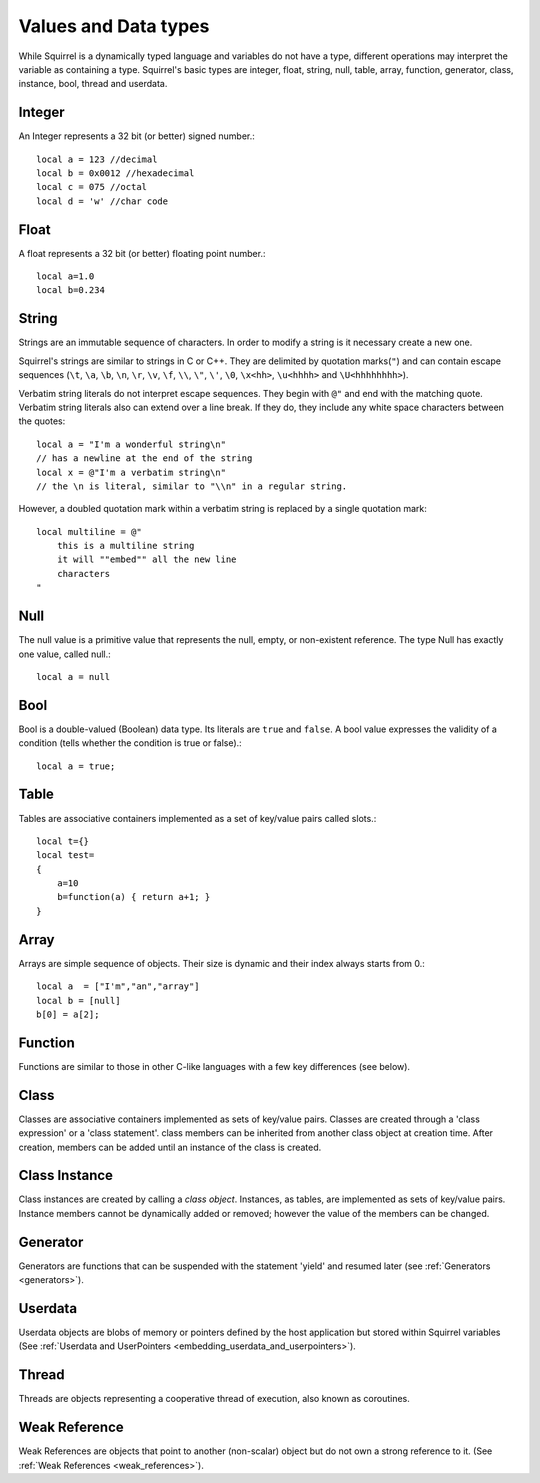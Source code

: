 .. _datatypes_and_values:

=====================
Values and Data types
=====================

While Squirrel is a dynamically typed language and variables do not
have a type, different operations may interpret the variable as
containing a type.  Squirrel's basic types are integer, float, string,
null, table, array, function, generator, class, instance, bool, thread
and userdata.

.. _userdata-index:

--------
Integer
--------

An Integer represents a 32 bit (or better) signed number.::

    local a = 123 //decimal
    local b = 0x0012 //hexadecimal
    local c = 075 //octal
    local d = 'w' //char code

--------
Float
--------

A float represents a 32 bit (or better) floating point number.::

    local a=1.0
    local b=0.234

--------
String
--------

Strings are an immutable sequence of characters. In order to modify a
string is it necessary create a new one.

Squirrel's strings are similar to strings in C or C++.  They are
delimited by quotation marks(``"``) and can contain escape
sequences (``\t``, ``\a``, ``\b``, ``\n``, ``\r``, ``\v``, ``\f``,
``\\``, ``\"``, ``\'``, ``\0``, ``\x<hh>``, ``\u<hhhh>`` and
``\U<hhhhhhhh>``).

Verbatim string literals do not interpret escape sequences. They begin
with ``@"`` and end with the matching quote.  Verbatim string literals
also can extend over a line break. If they do, they include any white
space characters between the quotes: ::

    local a = "I'm a wonderful string\n"
    // has a newline at the end of the string
    local x = @"I'm a verbatim string\n"
    // the \n is literal, similar to "\\n" in a regular string.

However, a doubled quotation mark within a verbatim string is replaced
by a single quotation mark: ::

    local multiline = @"
        this is a multiline string
        it will ""embed"" all the new line
        characters
    "

--------
Null
--------

The null value is a primitive value that represents the null, empty, or non-existent
reference. The type Null has exactly one value, called null.::

    local a = null

--------
Bool
--------

Bool is a double-valued (Boolean) data type. Its literals are ``true``
and ``false``. A bool value expresses the validity of a condition
(tells whether the condition is true or false).::

    local a = true;

--------
Table
--------

Tables are associative containers implemented as a set of key/value pairs
called slots.::

    local t={}
    local test=
    {
        a=10
        b=function(a) { return a+1; }
    }

--------
Array
--------

Arrays are simple sequence of objects. Their size is dynamic and their index always starts from 0.::

    local a  = ["I'm","an","array"]
    local b = [null]
    b[0] = a[2];

--------
Function
--------

Functions are similar to those in other C-like languages with a few key differences (see below).

--------
Class
--------

Classes are associative containers implemented as sets of key/value
pairs. Classes are created through a 'class expression' or a 'class
statement'. class members can be inherited from another class object
at creation time. After creation, members can be added until an
instance of the class is created.

--------------
Class Instance
--------------

Class instances are created by calling a *class object*. Instances, as
tables, are implemented as sets of key/value pairs. Instance members
cannot be dynamically added or removed; however the value of the
members can be changed.

---------
Generator
---------

Generators are functions that can be suspended with the statement
'yield' and resumed later (see :ref:`Generators <generators>`).

---------
Userdata
---------

Userdata objects are blobs of memory or pointers defined by the host
application but stored within Squirrel variables (See :ref:`Userdata
and UserPointers <embedding_userdata_and_userpointers>`).

---------
Thread
---------

Threads are objects representing a cooperative thread of execution,
also known as coroutines.

--------------
Weak Reference
--------------

Weak References are objects that point to another (non-scalar) object but do not own a strong reference to it.
(See :ref:`Weak References <weak_references>`).

